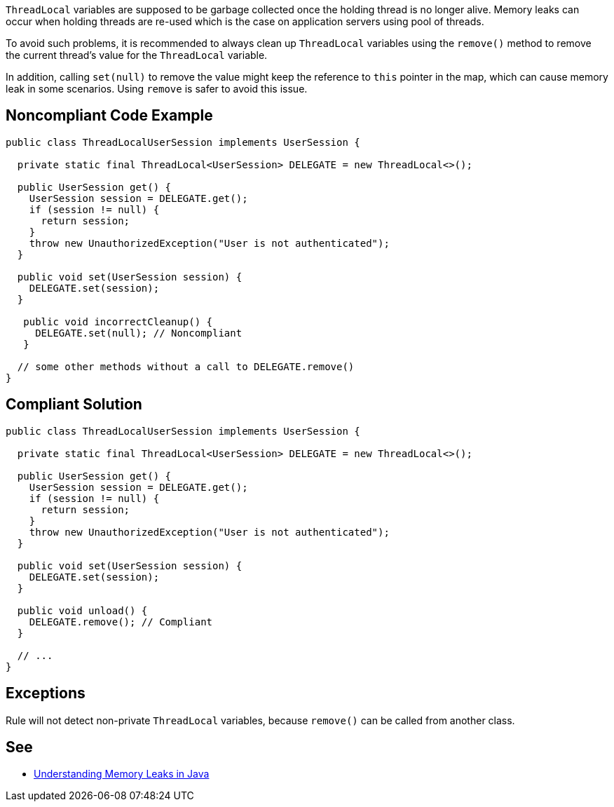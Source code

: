 ``++ThreadLocal++`` variables are supposed to be garbage collected once the holding thread is no longer alive. Memory leaks can occur when holding threads are re-used which is the case on application servers using pool of threads.

To avoid such problems, it is recommended to always clean up ``++ThreadLocal++`` variables using the ``++remove()++`` method to remove the current thread’s value for the ``++ThreadLocal++`` variable.


In addition, calling ``++set(null)++`` to remove the value might keep the reference to ``++this++`` pointer in the map, which can cause memory leak in some scenarios. Using ``++remove++`` is safer to avoid this issue.

== Noncompliant Code Example

----
public class ThreadLocalUserSession implements UserSession {

  private static final ThreadLocal<UserSession> DELEGATE = new ThreadLocal<>();

  public UserSession get() {
    UserSession session = DELEGATE.get();
    if (session != null) {
      return session;
    }
    throw new UnauthorizedException("User is not authenticated");
  }

  public void set(UserSession session) {
    DELEGATE.set(session);
  }

   public void incorrectCleanup() {
     DELEGATE.set(null); // Noncompliant
   } 

  // some other methods without a call to DELEGATE.remove()
}
----

== Compliant Solution

----
public class ThreadLocalUserSession implements UserSession {

  private static final ThreadLocal<UserSession> DELEGATE = new ThreadLocal<>();

  public UserSession get() {
    UserSession session = DELEGATE.get();
    if (session != null) {
      return session;
    }
    throw new UnauthorizedException("User is not authenticated");
  }

  public void set(UserSession session) {
    DELEGATE.set(session);
  }

  public void unload() {
    DELEGATE.remove(); // Compliant
  }

  // ...
}
----

== Exceptions

Rule will not detect non-private ``++ThreadLocal++`` variables, because ``++remove()++`` can be called from another class.

== See

* https://www.baeldung.com/java-memory-leaks[Understanding Memory Leaks in Java]
